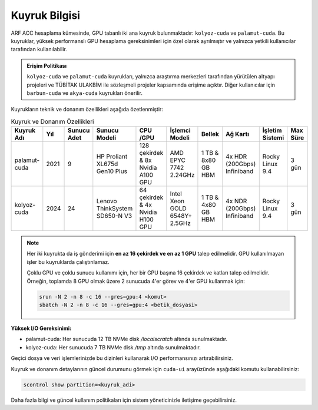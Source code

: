 .. _arf_acc_kuyruk_bilgisi:

===============
Kuyruk Bilgisi
===============

ARF ACC hesaplama kümesinde, GPU tabanlı iki ana kuyruk bulunmaktadır: ``kolyoz-cuda`` ve ``palamut-cuda``. Bu kuyruklar, yüksek performanslı GPU hesaplama gereksinimleri için özel olarak ayrılmıştır ve yalnızca yetkili kullanıcılar tarafından kullanılabilir.

.. admonition:: Erişim Politikası
   :class: important

   ``kolyoz-cuda`` ve ``palamut-cuda`` kuyrukları, yalnızca araştırma merkezleri tarafından yürütülen altyapı projeleri ve TÜBİTAK ULAKBİM ile sözleşmeli projeler kapsamında erişime açıktır. Diğer kullanıcılar için ``barbun-cuda`` ve ``akya-cuda`` kuyrukları önerilir.

Kuyrukların teknik ve donanım özellikleri aşağıda özetlenmiştir:

.. list-table:: Kuyruk ve Donanım Özellikleri
   :widths: 18 10 10 18 18 18 18 18 12 12
   :header-rows: 1

   * - Kuyruk Adı
     - Yıl
     - Sunucu Adet
     - Sunucu Modeli
     - CPU /GPU
     - İşlemci Modeli
     - Bellek
     - Ağ Kartı
     - İşletim Sistemi
     - Max Süre
   * - palamut-cuda
     - 2021
     - 9
     - HP Proliant XL675d Gen10 Plus
     - 128 çekirdek & 8x Nvidia A100 GPU
     - AMD EPYC 7742 2.24GHz
     - 1 TB & 8x80 GB HBM
     - 4x HDR (200Gbps) Infiniband
     - Rocky Linux 9.4
     - 3 gün
   * - kolyoz-cuda
     - 2024
     - 24
     - Lenovo ThinkSystem SD650-N V3
     - 64 çekirdek & 4x Nvidia H100 GPU
     - Intel Xeon GOLD 6548Y+ 2.5GHz
     - 1 TB & 4x80 GB HBM
     - 4x NDR (200Gbps) Infiniband
     - Rocky Linux 9.4
     - 3 gün

.. note::
   Her iki kuyrukta da iş gönderimi için **en az 16 çekirdek ve en az 1 GPU** talep edilmelidir. GPU kullanılmayan işler bu kuyruklarda çalıştırılamaz.

   Çoklu GPU ve çoklu sunucu kullanımı için, her bir GPU başına 16 çekirdek ve katları talep edilmelidir. Örneğin, toplamda 8 GPU olmak üzere 2 sunucuda 4'er görev ve 4'er GPU kullanmak için:

   .. code-block:: bash

      srun -N 2 -n 8 -c 16 --gres=gpu:4 <komut>
      sbatch -N 2 -n 8 -c 16 --gres=gpu:4 <betik_dosyasi>


**Yüksek I/O Gereksinimi:**

- palamut-cuda: Her sunucuda 12 TB NVMe disk `/localscratch` altında sunulmaktadır.
- kolyoz-cuda: Her sunucuda 7 TB NVMe disk `/tmp` altında sunulmaktadır.

Geçici dosya ve veri işlemlerinizde bu dizinleri kullanarak I/O performansınızı artırabilirsiniz.

Kuyruk ve donanım detaylarının güncel durumunu görmek için ``cuda-ui`` arayüzünde aşağıdaki komutu kullanabilirsiniz:

.. code-block:: bash

   scontrol show partition=<kuyruk_adi>

Daha fazla bilgi ve güncel kullanım politikaları için sistem yöneticinizle iletişime geçebilirsiniz.